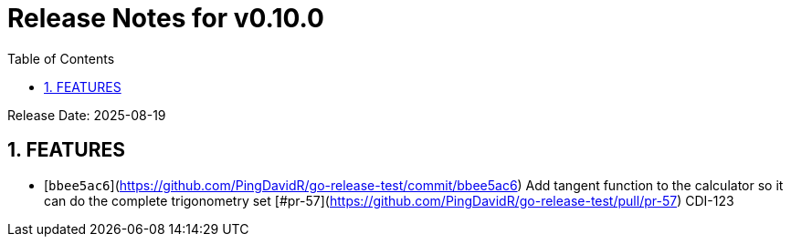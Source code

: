 = Release Notes for v0.10.0
:toc:
:toclevels: 3
:sectnums:

Release Date: 2025-08-19

== FEATURES
* [`bbee5ac6`](https://github.com/PingDavidR/go-release-test/commit/bbee5ac6) Add tangent function to the calculator so it can do the complete trigonometry set [#pr-57](https://github.com/PingDavidR/go-release-test/pull/pr-57) CDI-123


